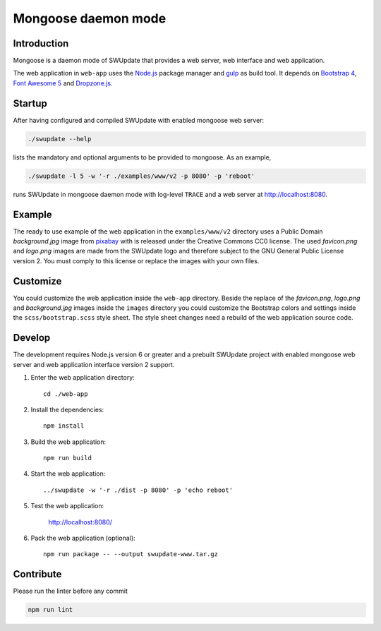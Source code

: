 ====================
Mongoose daemon mode
====================

Introduction
------------

Mongoose is a daemon mode of SWUpdate that provides a web server, web
interface and web application.

The web application in ``web-app`` uses the `Node.js`_ package manager
and `gulp`_ as build tool. It depends on `Bootstrap 4`_,
`Font Awesome 5`_ and `Dropzone.js`_.

.. _Node.js: https://nodejs.org/en/
.. _gulp: https://gulpjs.com/
.. _Bootstrap 4: https://getbootstrap.com/
.. _Font Awesome 5: https://fontawesome.com/
.. _Dropzone.js: http://www.dropzonejs.com/


Startup
-------

After having configured and compiled SWUpdate with enabled mongoose web
server:

.. code:: bash

  ./swupdate --help

lists the mandatory and optional arguments to be provided to mongoose.
As an example,

.. code:: bash

  ./swupdate -l 5 -w '-r ./examples/www/v2 -p 8080' -p 'reboot'

runs SWUpdate in mongoose daemon mode with log-level ``TRACE`` and a web
server at http://localhost:8080.


Example
-------

The ready to use example of the web application in  the
``examples/www/v2`` directory uses a Public Domain `background.jpg`
image from `pixabay`_ with is released under the Creative Commons CC0
license. The used `favicon.png` and `logo.png` images are made from the
SWUpdate logo and therefore subject to the GNU General Public License
version 2. You must comply to this license or replace the images with
your own files.

.. _pixabay: https://pixabay.com/de/leiterbahn-platine-technologie-3157431/


Customize
---------

You could customize the web application inside the ``web-app`` directory.
Beside the replace of the `favicon.png`, `logo.png` and `background.jpg`
images inside the ``images`` directory you could customize the Bootstrap
colors and settings inside the ``scss/bootstrap.scss`` style sheet. The
style sheet changes need a rebuild of the web application source code.


Develop
-------

The development requires Node.js version 6 or greater and a prebuilt
SWUpdate project with enabled mongoose web server and web application
interface version 2 support.

#. Enter the web application directory::

    cd ./web-app

#. Install the dependencies::

    npm install

#. Build the web application::

    npm run build

#. Start the web application::

    ../swupdate -w '-r ./dist -p 8080' -p 'echo reboot'

#. Test the web application:

    http://localhost:8080/

#. Pack the web application (optional)::

    npm run package -- --output swupdate-www.tar.gz


Contribute
----------

Please run the linter before any commit

.. code:: bash

    npm run lint
